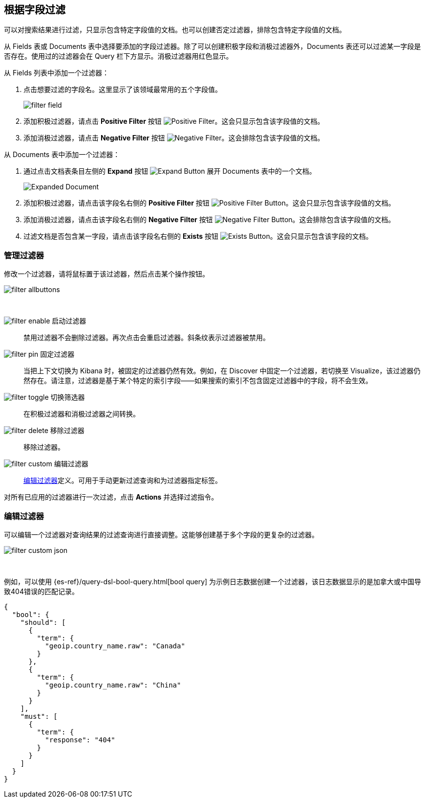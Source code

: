[[field-filter]]
== 根据字段过滤
可以对搜索结果进行过滤，只显示包含特定字段值的文档。也可以创建否定过滤器，排除包含特定字段值的文档。

从 Fields 表或 Documents 表中选择要添加的字段过滤器。除了可以创建积极字段和消极过滤器外，Documents 表还可以过滤某一字段是否存在。使用过的过滤器会在 Query 栏下方显示。消极过滤器用红色显示。

从  Fields 列表中添加一个过滤器：

. 点击想要过滤的字段名。这里显示了该领域最常用的五个字段值。
+
image::images/filter-field.jpg[]
. 添加积极过滤器，请点击 *Positive Filter* 按钮
image:images/PositiveFilter.jpg[Positive Filter]。这会只显示包含该字段值的文档。
. 添加消极过滤器，请点击 *Negative Filter* 按钮
image:images/NegativeFilter.jpg[Negative Filter]。这会排除包含该字段值的文档。

从 Documents 表中添加一个过滤器：

. 通过点击文档表条目左侧的 *Expand* 按钮 image:images/ExpandButton.jpg[Expand Button] 展开 Documents 表中的一个文档。
+
image::images/Expanded-Document.png[]
. 添加积极过滤器，请点击该字段名右侧的 *Positive Filter* 按钮 image:images/PositiveFilter.jpg[Positive Filter Button]。这会只显示包含该字段值的文档。
. 添加消极过滤器，请点击该字段名右侧的 *Negative Filter* 按钮 image:images/NegativeFilter.jpg[Negative Filter Button]。这会排除包含该字段值的文档。
. 过滤文档是否包含某一字段，请点击该字段名右侧的 *Exists* 按钮 image:images/ExistsButton.jpg[Exists Button]。这会只显示包含该字段的文档。

[float]
[[filter-pinning]]
=== 管理过滤器

修改一个过滤器，请将鼠标置于该过滤器，然后点击某个操作按钮。

image::images/filter-allbuttons.png[]

&nbsp;

image:images/filter-enable.png[] 启动过滤器 :: 禁用过滤器不会删除过滤器。再次点击会重启过滤器。斜条纹表示过滤器被禁用。
image:images/filter-pin.png[] 固定过滤器 :: 当把上下文切换为 Kibana 时，被固定的过滤器仍然有效。例如，在 Discover 中固定一个过滤器，若切换至 Visualize，该过滤器仍然存在。请注意，过滤器是基于某个特定的索引字段——如果搜索的索引不包含固定过滤器中的字段，将不会生效。
image:images/filter-toggle.png[] 切换筛选器 :: 在积极过滤器和消极过滤器之间转换。
image:images/filter-delete.png[] 移除过滤器:: 移除过滤器。
image:images/filter-custom.png[] 编辑过滤器 :: <<filter-edit, 编辑过滤器>>定义。可用于手动更新过滤查询和为过滤器指定标签。

对所有已应用的过滤器进行一次过滤，点击 *Actions* 并选择过滤指令。

[float]
[[filter-edit]]
=== 编辑过滤器
可以编辑一个过滤器对查询结果的过滤查询进行直接调整。这能够创建基于多个字段的更复杂的过滤器。

image::images/filter-custom-json.png[]

&nbsp;

例如，可以使用 {es-ref}/query-dsl-bool-query.html[bool query] 为示例日志数据创建一个过滤器，该日志数据显示的是加拿大或中国导致404错误的匹配记录。

==========
[source,json]
{
  "bool": {
    "should": [
      {
        "term": {
          "geoip.country_name.raw": "Canada"
        }
      },
      {
        "term": {
          "geoip.country_name.raw": "China"
        }
      }
    ],
    "must": [
      {
        "term": {
          "response": "404"
        }
      }
    ]
  }
}
==========

